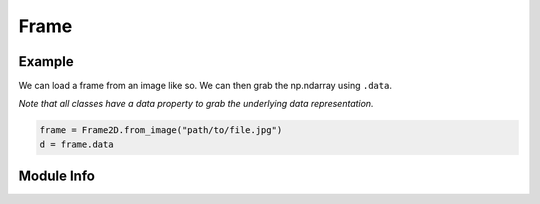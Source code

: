 #####
Frame
#####

=======
Example
=======

We can load a frame from an image like so.
We can then grab the np.ndarray using ``.data``.

*Note that all classes have a data property to grab the underlying data representation.*

.. code-block:: python

    frame = Frame2D.from_image("path/to/file.jpg")
    d = frame.data

===========
Module Info
===========